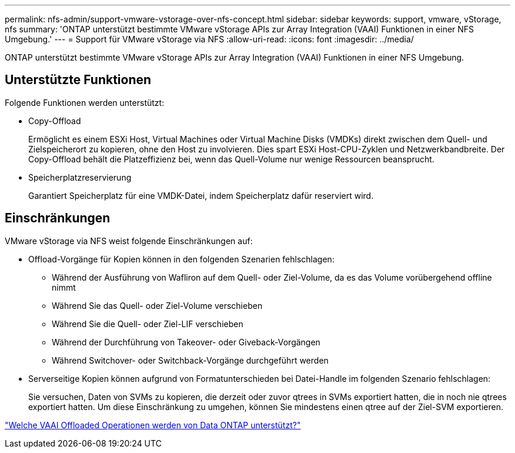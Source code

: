 ---
permalink: nfs-admin/support-vmware-vstorage-over-nfs-concept.html 
sidebar: sidebar 
keywords: support, vmware, vStorage, nfs 
summary: 'ONTAP unterstützt bestimmte VMware vStorage APIs zur Array Integration (VAAI) Funktionen in einer NFS Umgebung.' 
---
= Support für VMware vStorage via NFS
:allow-uri-read: 
:icons: font
:imagesdir: ../media/


[role="lead"]
ONTAP unterstützt bestimmte VMware vStorage APIs zur Array Integration (VAAI) Funktionen in einer NFS Umgebung.



== Unterstützte Funktionen

Folgende Funktionen werden unterstützt:

* Copy-Offload
+
Ermöglicht es einem ESXi Host, Virtual Machines oder Virtual Machine Disks (VMDKs) direkt zwischen dem Quell- und Zielspeicherort zu kopieren, ohne den Host zu involvieren. Dies spart ESXi Host-CPU-Zyklen und Netzwerkbandbreite. Der Copy-Offload behält die Platzeffizienz bei, wenn das Quell-Volume nur wenige Ressourcen beansprucht.

* Speicherplatzreservierung
+
Garantiert Speicherplatz für eine VMDK-Datei, indem Speicherplatz dafür reserviert wird.





== Einschränkungen

VMware vStorage via NFS weist folgende Einschränkungen auf:

* Offload-Vorgänge für Kopien können in den folgenden Szenarien fehlschlagen:
+
** Während der Ausführung von Wafliron auf dem Quell- oder Ziel-Volume, da es das Volume vorübergehend offline nimmt
** Während Sie das Quell- oder Ziel-Volume verschieben
** Während Sie die Quell- oder Ziel-LIF verschieben
** Während der Durchführung von Takeover- oder Giveback-Vorgängen
** Während Switchover- oder Switchback-Vorgänge durchgeführt werden


* Serverseitige Kopien können aufgrund von Formatunterschieden bei Datei-Handle im folgenden Szenario fehlschlagen:
+
Sie versuchen, Daten von SVMs zu kopieren, die derzeit oder zuvor qtrees in SVMs exportiert hatten, die in noch nie qtrees exportiert hatten. Um diese Einschränkung zu umgehen, können Sie mindestens einen qtree auf der Ziel-SVM exportieren.



https://kb.netapp.com/Advice_and_Troubleshooting/Data_Storage_Software/ONTAP_OS/What_VAAI_offloaded_operations_are_supported_by_Data_ONTAP%3F["Welche VAAI Offloaded Operationen werden von Data ONTAP unterstützt?"]
